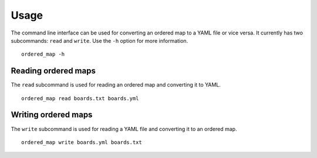 Usage
=====

The command line interface can be used for converting an ordered map to a YAML
file or vice versa. It currently has two subcommands: ``read`` and ``write``.
Use the ``-h`` option for more information.

::

    ordered_map -h


Reading ordered maps
--------------------

The ``read`` subcommand is used for reading an ordered map and converting it to
YAML.

::

    ordered_map read boards.txt boards.yml


Writing ordered maps
--------------------

The ``write`` subcommand is used for reading a YAML file and converting it to
an ordered map.

::

    ordered_map write boards.yml boards.txt

